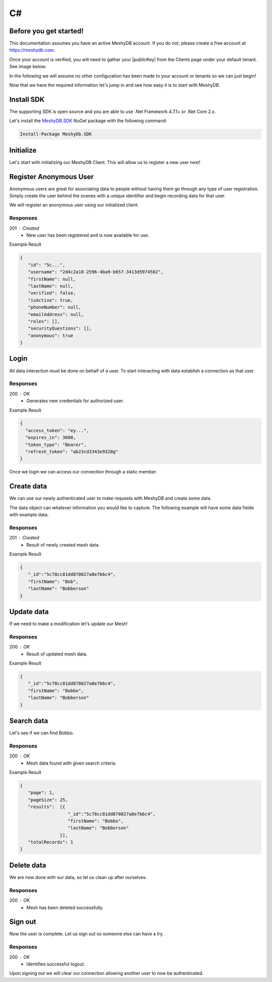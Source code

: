 .. role:: required

.. role:: type

===
C#
===

----------------------
Before you get started!
----------------------
This documentation assumes you have an active MeshyDB account. If you do not, please create a free account at `https://meshydb.com <https://meshydb.com/>`_.

.. |publicKey| raw:: html

    <code>Public Key</code>

Once your account is verified, you will need to gather your |publicKey| from the Clients page under your default tenant. See image below:

.. |gettingStarted| image:: https://cdn.meshydb.com/images/getting-started-client.png
           :alt: Public Key under Clients default tenant

|gettingStarted|

In the following we will assume no other configuration has been made to your account or tenants so we can just begin!

Now that we have the required information let's jump in and see how easy it is to start with MeshyDB.

.. |parameters| raw:: html

   <h4>Parameters</h4>

-----------
Install SDK
-----------
The supporting SDK is open source and you are able to use .Net Framework 4.7.1+ or .Net Core 2.x.

Let's install the `MeshyDB.SDK <https://www.nuget.org/packages/MeshyDB.SDK/>`_ NuGet package with the following command:

.. code-block:: powershell

   Install-Package MeshyDb.SDK

----------
Initialize
----------
Let's start with initializing our MeshyDB Client. This will allow us to register a new user next! 

.. tabs::
   
   .. group-tab:: C#
   
      .. code-block:: c#
   
         var client = MeshyClient.Initialize(accountName, publicKey);
         
      |parameters|

      accountName : :type:`string`, :required:`required`
         Indicates which account you are connecting for authentication.
      publicKey : :type:`string`, :required:`required`
         Public accessor for application.

-----------------------
Register Anonymous User
-----------------------
Anonymous users are great for associating data to people without having them go through any type of user registration. Simply create the user behind the scenes with a unique identifier and begin recording data for that user.

We will register an anonymous user using our initialized client.

.. tabs::
   
   .. group-tab:: C#
   
      .. code-block:: c#

         string username = null;

         var anonymousUser = await client.RegisterAnonymousUserAsync(username);
         
      |parameters|

      username : :type:`string`
         Unique identifier for user or device. If it is not provided a username will be automatically generated.

Responses
~~~~~~~~~

201 : Created
   * New user has been registered and is now available for use.

Example Result

.. code-block:: json

   {
      "id": "5c...",
      "username": "2d4c2a18-2596-4ba9-b657-3413d5974502",
      "firstName": null,
      "lastName": null,
      "verified": false,
      "isActive": true,
      "phoneNumber": null,
      "emailAddress": null,
      "roles": [],
      "securityQuestions": [],
      "anonymous": true
   }

-----
Login
-----
All data interaction must be done on behalf of a user. To start interacting with data establish a connection as that user.

.. tabs::
   
   .. group-tab:: C#
   
      .. code-block:: c#

         var  connection = await client.LoginAnonymouslyAsync(anonymousUser.Username);
         
      |parameters|

      username : :type:`string`, :required:`required`
         Unique identifier for user or device.

Responses
~~~~~~~~~

200 : OK
   * Generates new credentials for authorized user.

Example Result

.. code-block:: json

  {
    "access_token": "ey...",
    "expires_in": 3600,
    "token_type": "Bearer",
    "refresh_token": "ab23cd3343e9328g"
  }
 
Once we login we can access our connection through a static member.

.. tabs::

   .. group-tab:: C#

      .. code-block:: c#

         connection = MeshyClient.CurrentConnection;

-----------
Create data
-----------
We can use our newly authenticated user to make requests with MeshyDB and create some data.

The data object can whatever information you would like to capture. The following example will have some data fields with example data.

.. tabs::
   
   .. group-tab:: C#
   
      .. code-block:: c#
         
         // Mesh Name can be overridden by attribute, otherwise by default it is derived from class name
         [MeshName("Person")]
         public class Person : MeshData
         {
           public string FirstName { get; set; }
           public string LastName { get; set; }
         }

         var person = await MeshyClient.CurrentConnection.Meshes.CreateAsync(new Person() {
           FirstName="Bob",
           LastName="Bobberson"
         });

      |parameters|

      No parameters provided.

Responses
~~~~~~~~~

201 : Created
   * Result of newly created mesh data.

Example Result

.. code-block:: json

   {
      "_id":"5c78cc81dd870827a8e7b6c4",
      "firstName": "Bob",
      "lastName": "Bobberson"
   }

-----------
Update data
-----------
If we need to make a modification let's update our Mesh! 

.. tabs::

   .. group-tab:: C#
   
      .. code-block:: c#

         person.FirstName = "Bobbo";

         person = await MeshyClient.CurrentConnection.Meshes.UpdateAsync(person);

      |parameters|

      No parameters provided.

Responses
~~~~~~~~~

200 : OK
   * Result of updated mesh data.

Example Result

.. code-block:: json

   {
      "_id":"5c78cc81dd870827a8e7b6c4",
      "firstName": "Bobbo",
      "lastName": "Bobberson"
   }

-----------
Search data
-----------
Let's see if we can find Bobbo.

.. tabs::

   .. group-tab:: C#
   
      .. code-block:: c#

         var filter = "{ \"firstName\": \"Bobbo\" }";
         var sort = "";
         var page = 1;
         var pageSize = 25;

         var pagedPersonResult = await MeshyClient.CurrentConnection.Meshes.SearchAsync<Person>(filter, sort, page, pageSize);

      |parameters|

      filter : :type:`string`
         Criteria provided in a MongoDB format to limit results.
      sort : :type:`string`
         Defines which fields need to be sorted and direction in a MongoDB format.
      page : :type:`integer`
         Page number of results to bring back.
      pageSize : :type:`integer`, max: 200, default: 25
         Number of results to bring back per page.

Responses
~~~~~~~~~

200 : OK
   * Mesh data found with given search criteria.

Example Result

.. code-block:: json

   {
      "page": 1,
      "pageSize": 25,
      "results":  [{
                     "_id":"5c78cc81dd870827a8e7b6c4",
                     "firstName": "Bobbo",
                     "lastName": "Bobberson"
                  }],
      "totalRecords": 1
   }

-----------
Delete data
-----------
We are now done with our data, so let us clean up after ourselves.

.. tabs::

   .. group-tab:: C#
   
      .. code-block:: c#
      
         await MeshyClient.CurrentConnection.Meshes.DeleteAsync(person);

      |parameters|

      No parameters provided.

Responses
~~~~~~~~~

200 : OK
   * Mesh has been deleted successfully.

--------
Sign out
--------
Now the user is complete. Let us sign out so someone else can have a try.

.. tabs::

   .. group-tab:: C#
   
      .. code-block:: c#

         await MeshyClient.CurrentConnection.SignoutAsync();
         
      |parameters|

      No parameters provided. The connection is aware of who needs to be signed out.

Responses
~~~~~~~~~

200 : OK
   * Identifies successful logout.

Upon signing out we will clear our connection allowing another user to now be authenticated.